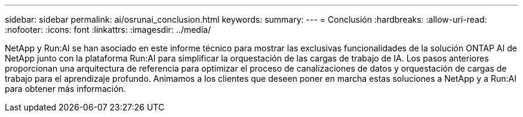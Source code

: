 ---
sidebar: sidebar 
permalink: ai/osrunai_conclusion.html 
keywords:  
summary:  
---
= Conclusión
:hardbreaks:
:allow-uri-read: 
:nofooter: 
:icons: font
:linkattrs: 
:imagesdir: ../media/


[role="lead"]
NetApp y Run:AI se han asociado en este informe técnico para mostrar las exclusivas funcionalidades de la solución ONTAP AI de NetApp junto con la plataforma Run:AI para simplificar la orquestación de las cargas de trabajo de IA. Los pasos anteriores proporcionan una arquitectura de referencia para optimizar el proceso de canalizaciones de datos y orquestación de cargas de trabajo para el aprendizaje profundo. Animamos a los clientes que deseen poner en marcha estas soluciones a NetApp y a Run:AI para obtener más información.
